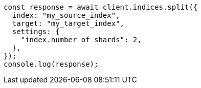 // This file is autogenerated, DO NOT EDIT
// Use `node scripts/generate-docs-examples.js` to generate the docs examples

[source, js]
----
const response = await client.indices.split({
  index: "my_source_index",
  target: "my_target_index",
  settings: {
    "index.number_of_shards": 2,
  },
});
console.log(response);
----
